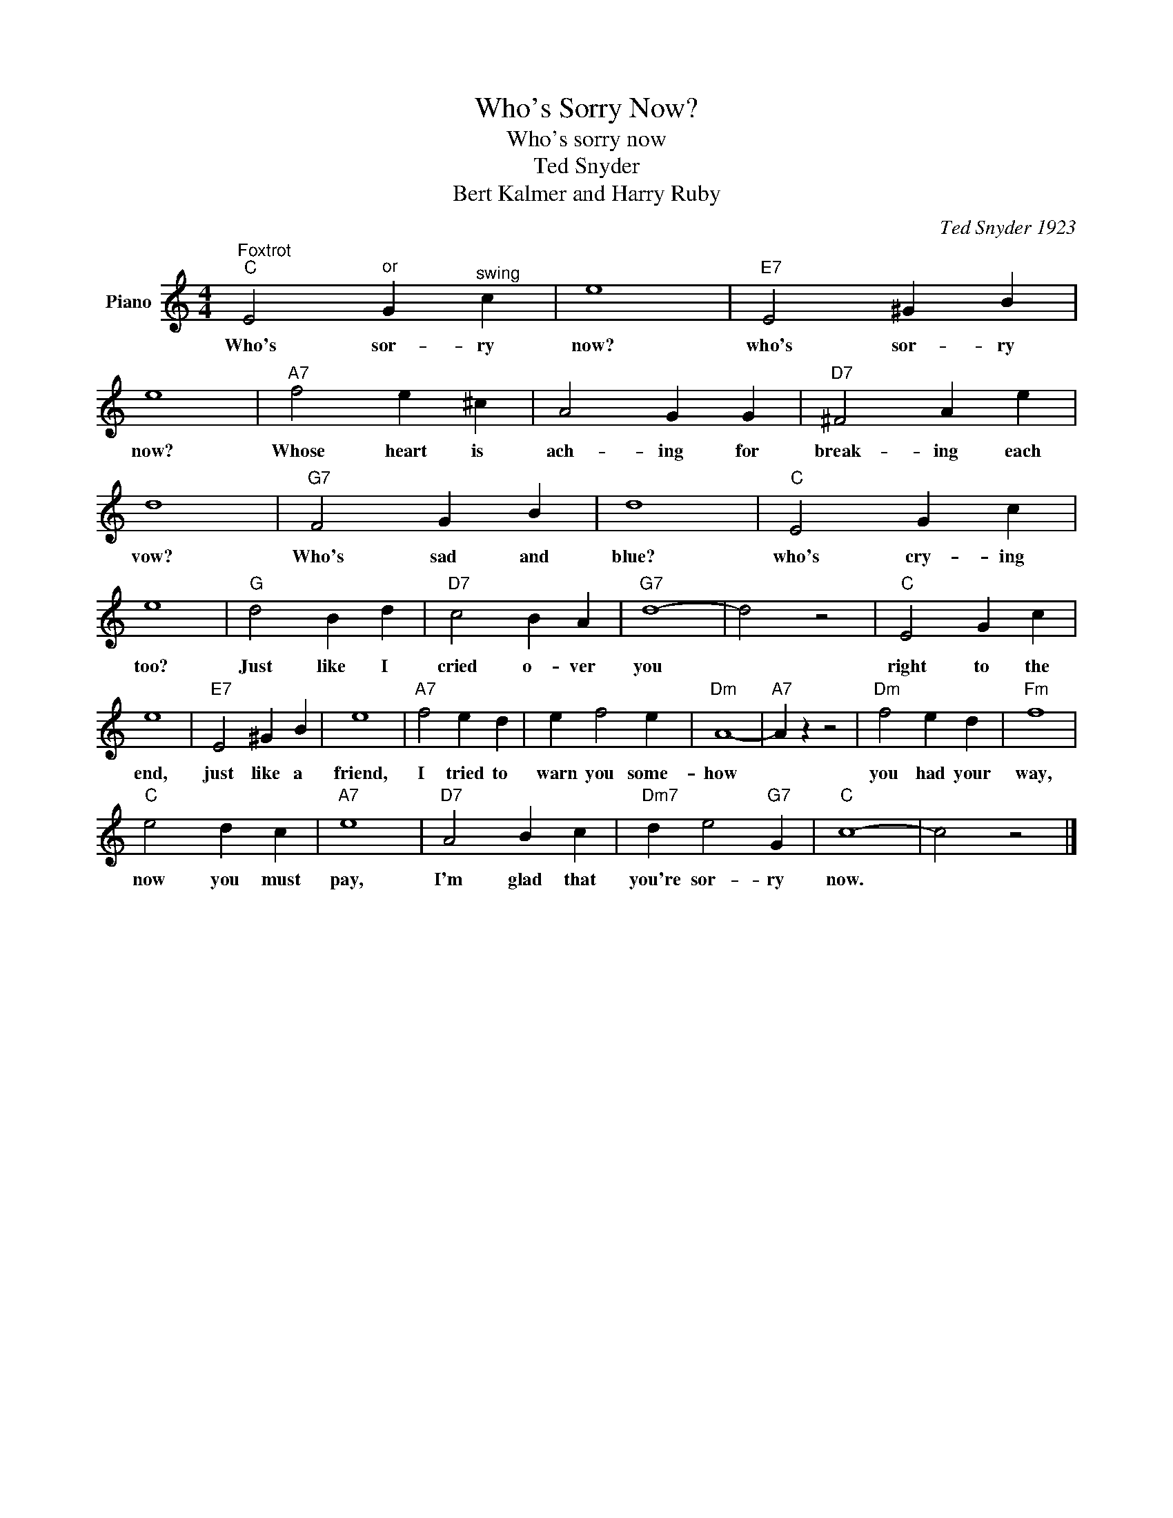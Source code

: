 X:1
T:Who's Sorry Now?
T:Who's sorry now
T:Ted Snyder
T:Bert Kalmer and Harry Ruby
C:Ted Snyder 1923
Z:All Rights Reserved
L:1/4
M:4/4
K:C
V:1 treble nm="Piano"
%%MIDI program 0
V:1
"^Foxtrot""C" E2"^or" G"^swing" c | e4 |"E7" E2 ^G B | e4 |"A7" f2 e ^c | A2 G G |"D7" ^F2 A e | %7
w: Who's sor- ry|now?|who's sor- ry|now?|Whose heart is|ach- ing for|break- ing each|
 d4 |"G7" F2 G B | d4 |"C" E2 G c | e4 |"G" d2 B d |"D7" c2 B A |"G7" d4- | d2 z2 |"C" E2 G c | %17
w: vow?|Who's sad and|blue?|who's cry- ing|too?|Just like I|cried o- ver|you||right to the|
 e4 |"E7" E2 ^G B | e4 |"A7" f2 e d | e f2 e |"Dm" A4- |"A7" A z z2 |"Dm" f2 e d |"Fm" f4 | %26
w: end,|just like a|friend,|I tried to|warn you some-|how||you had your|way,|
"C" e2 d c |"A7" e4 |"D7" A2 B c |"Dm7" d e2"G7" G |"C" c4- | c2 z2 |] %32
w: now you must|pay,|I'm glad that|you're sor- ry|now.||

